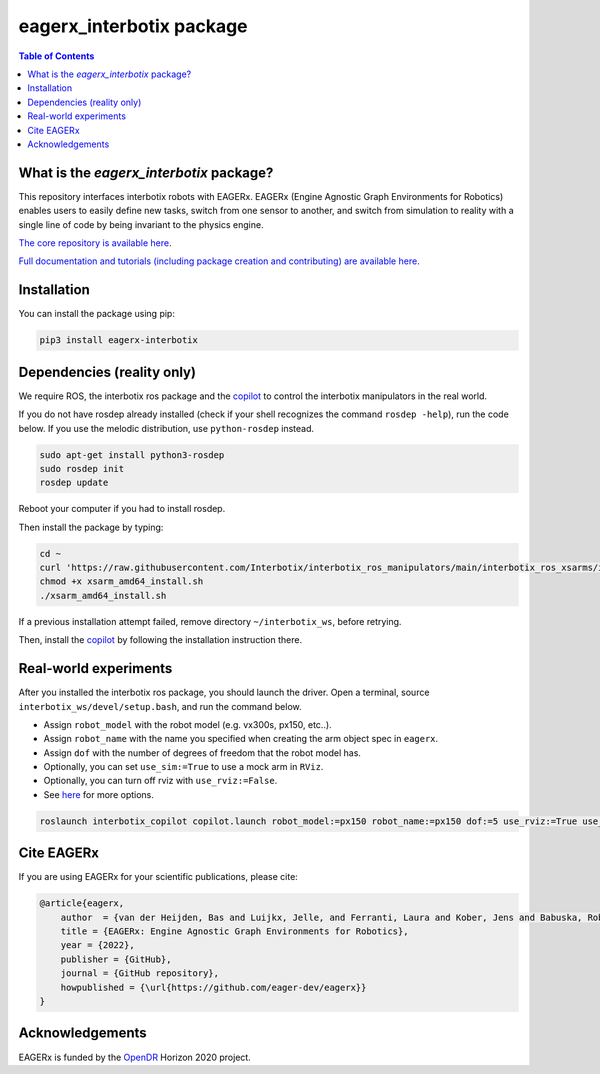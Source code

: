 *************************
eagerx_interbotix package
*************************

.. image:: https://img.shields.io/badge/License-Apache_2.0-blue.svg
   :target: https://opensource.org/licenses/Apache-2.0
   :alt: license

.. image:: https://img.shields.io/badge/code%20style-black-000000.svg
   :target: https://github.com/psf/black
   :alt: codestyle

.. image:: https://github.com/eager-dev/eagerx_interbotix/actions/workflows/ci.yml/badge.svg?branch=master
  :target: https://github.com/eager-dev/eagerx_interbotix/actions/workflows/ci.yml
  :alt: Continuous Integration

.. contents:: Table of Contents
    :depth: 2

What is the *eagerx_interbotix* package?
========================================
This repository interfaces interbotix robots with EAGERx.
EAGERx (Engine Agnostic Graph Environments for Robotics) enables users to easily define new tasks, switch from one sensor to another, and switch from simulation to reality with a single line of code by being invariant to the physics engine.

`The core repository is available here <https://github.com/eager-dev/eagerx>`_.

`Full documentation and tutorials (including package creation and contributing) are available here <https://eagerx.readthedocs.io/en/master/>`_.

Installation
============

You can install the package using pip:

.. code:: shell

    pip3 install eagerx-interbotix

Dependencies (reality only)
===========================

We require ROS, the interbotix ros package and the `copilot <https://github.com/bheijden/interbotix_copilot>`_ to control the interbotix manipulators in the real world.

If you do not have rosdep already installed (check if your shell recognizes the command ``rosdep -help``), run the code below.
If you use the melodic distribution, use ``python-rosdep`` instead.

.. code:: shell

    sudo apt-get install python3-rosdep
    sudo rosdep init
    rosdep update

Reboot your computer if you had to install rosdep.

Then install the package by typing:

.. code:: shell

        cd ~
        curl 'https://raw.githubusercontent.com/Interbotix/interbotix_ros_manipulators/main/interbotix_ros_xsarms/install/amd64/xsarm_amd64_install.sh' > xsarm_amd64_install.sh
        chmod +x xsarm_amd64_install.sh
        ./xsarm_amd64_install.sh

If a previous installation attempt failed, remove directory ``~/interbotix_ws``, before retrying.

Then, install the `copilot <https://github.com/bheijden/interbotix_copilot>`_ by following the installation instruction there.

Real-world experiments
======================
After you installed the interbotix ros package, you should launch the driver.
Open a terminal, source ``interbotix_ws/devel/setup.bash``, and run the command below.

- Assign ``robot_model`` with the robot model (e.g. vx300s, px150, etc..).

- Assign ``robot_name`` with the name you specified when creating the arm object spec in ``eagerx``.

- Assign ``dof`` with the number of degrees of freedom that the robot model has.

- Optionally, you can set ``use_sim:=True`` to use a mock arm in ``RViz``.

- Optionally, you can turn off rviz with ``use_rviz:=False``.

- See `here <https://github.com/bheijden/interbotix_copilot/blob/master/launch/copilot.launch>`_ for more options.

.. code:: shell

    roslaunch interbotix_copilot copilot.launch robot_model:=px150 robot_name:=px150 dof:=5 use_rviz:=True use_sim:=True 

Cite EAGERx
===========
If you are using EAGERx for your scientific publications, please cite:

.. code:: bibtex

    @article{eagerx,
        author  = {van der Heijden, Bas and Luijkx, Jelle, and Ferranti, Laura and Kober, Jens and Babuska, Robert},
        title = {EAGERx: Engine Agnostic Graph Environments for Robotics},
        year = {2022},
        publisher = {GitHub},
        journal = {GitHub repository},
        howpublished = {\url{https://github.com/eager-dev/eagerx}}
    }

Acknowledgements
================
EAGERx is funded by the `OpenDR <https://opendr.eu/>`_ Horizon 2020 project.
